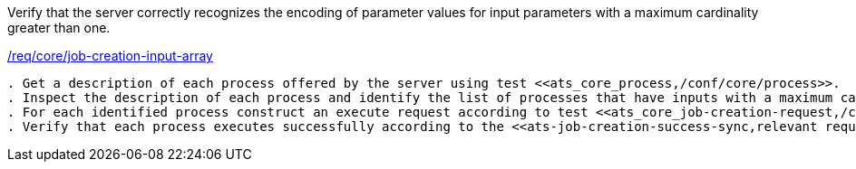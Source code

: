 [[ats_core_job-creation-input-array]]
[requirement,type="abstracttest",label="/conf/core/job-creation-input-array"]
====
[.component,class=test-purpose]
Verify that the server correctly recognizes the encoding of parameter values for input parameters with a maximum cardinality greater than one.

[.component,class=conditions]
<<req_core_job-creations-input-array,/req/core/job-creation-input-array>>

[.component,class=test-method]
-----
. Get a description of each process offered by the server using test <<ats_core_process,/conf/core/process>>.
. Inspect the description of each process and identify the list of processes that have inputs with a maximum cardinality greater that one.
. For each identified process construct an execute request according to test <<ats_core_job-creation-request,/conf/core/job-creation-request>> taking care to encode the inputs with maximum cardinality > 1 according to the requirement <<req_core_job-creation-input-array,/req/core/job-creation-input-array>>.
. Verify that each process executes successfully according to the <<ats-job-creation-success-sync,relevant requirement based on the combination of execute parameters.>>
-----
====